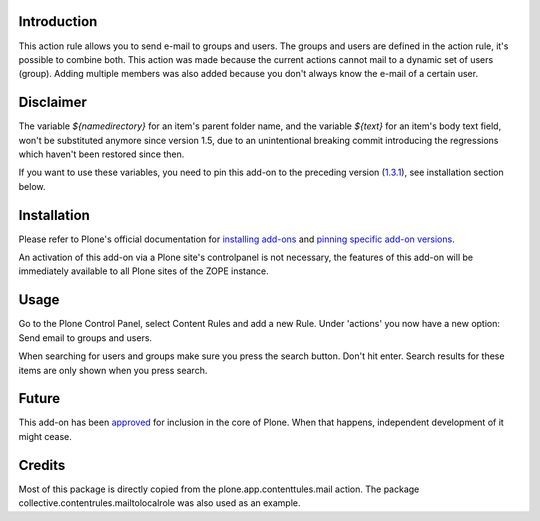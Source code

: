 .. image:: https://github.com/collective/collective.contentrules.mailtogroup/actions/workflows/meta.yml/badge.svg
    :target: https://github.com/collective/collective.contentrules.mailtogroup/actions/workflows/meta.yml
    :alt: Meta

.. image:: https://coveralls.io/repos/collective/collective.contentrules.mailtogroup/badge.png?branch=master
    :target: https://coveralls.io/r/collective/collective.contentrules.mailtogroup
    :alt: Coveralls badge

.. image:: https://pypip.in/d/collective.contentrules.mailtogroup/badge.png
    :target: https://pypi.python.org/pypi/collective.contentrules.mailtogroup/
    :alt: Downloads


Introduction
============

This action rule allows you to send e-mail to groups and users. The groups and
users are defined in the action rule, it's possible to combine both. This action
was made because the current actions cannot mail to a dynamic set of users (group).
Adding multiple members was also added because you don't always know the e-mail of
a certain user.


Disclaimer
==========

The variable `${namedirectory}` for an item's parent folder name, and the
variable `${text}` for an item's body text field, won't be substituted anymore
since version 1.5, due to an unintentional breaking commit introducing the
regressions which haven't been restored since then.

If you want to use these variables, you need to pin this add-on to the
preceding version (`1.3.1`_), see installation section below.

.. _1.3.1: https://pypi.org/project/collective.contentrules.mailtogroup/1.3.1/


Installation
============

Please refer to Plone's official documentation for `installing add-ons`_
and `pinning specific add-on versions`_.

An activation of this add-on via a Plone site's controlpanel is not necessary,
the features of this add-on will be immediately available to all Plone sites of
the ZOPE instance.

.. _installing add-ons: https://docs.plone.org/manage/installing/installing_addons.html#installing-add-ons-using-buildout
.. _pinning specific add-on versions: https://docs.plone.org/manage/installing/installing_addons.html#pinning-add-on-versions


Usage
=====

Go to the Plone Control Panel, select Content Rules and add a new Rule.
Under 'actions' you now have a new option: Send email to groups and users.

When searching for users and groups make sure you press the search button. Don't
hit enter. Search results for these items are only shown when you press search.


Future
======

This add-on has been `approved`_ for inclusion in the core of Plone.
When that happens, independent development of it might cease.

.. _approved: https://github.com/plone/Products.CMFPlone/issues/1808


Credits
=======

Most of this package is directly copied from the plone.app.contenttules.mail
action. The package collective.contentrules.mailtolocalrole was also used as
an example.

